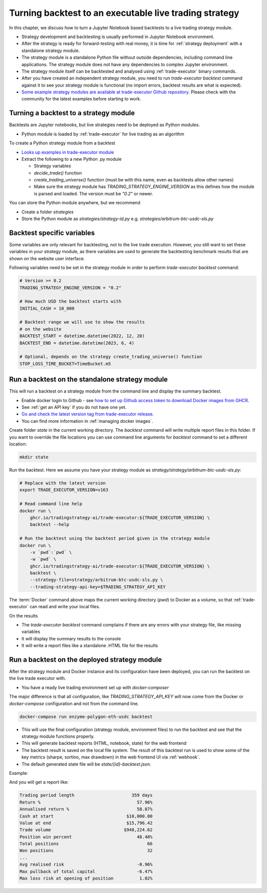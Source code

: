 Turning backtest to an executable live trading strategy
=======================================================

In this chapter, we discuss how to turn a Jupyter Notebook based backtests
to a live trading strategy module.

- Strategy development and backtesting is usually performed in Jupyter Notebook environment.

- After the strategy is ready for forward-testing with real money,
  it is time for :ref:`strategy deployment` with a standalone strategy module.

- The strategy module is a standalone Python file without outside dependencies,
  including command line applications. The strategy module does not have
  any dependencies to complex Jupyter environment.

- The strategy module itself can be backtested and analysed using
  :ref:`trade-executor` binary commands.

- After you have created an independent strategy module,
  you need to run `trade-executor backtest` command against
  it to see your strategy module is functional (no import errors,
  backtest results are what is expected).

- `Some example strategy modules are available at trade-executor Github repository <https://github.com/tradingstrategy-ai/trade-executor/tree/master/strategies>`__.
  Please check with the community for the latest examples before starting to work.

Turning a backtest to a strategy module
---------------------------------------

Backtests are Jupyter notebooks, but live strategies need to be deployed as Python modules.

- Python module is loaded by :ref:`trade-executor` for live trading as an algorithm

To create a Python strategy module from a backtest

- `Looks up examples in trade-executor module <https://github.com/tradingstrategy-ai/trade-executor/tree/master/strategies>`__

- Extract the following to a new Python .py module

  - Strategy variables

  - `decide_trade()` function

  - `create_trading_universe()` function (must be with this name, even as backtests allow other names)

  - Make sure the strategy module has `TRADING_STRATEGY_ENGINE_VERSION` as this defines how the module is parsed and loaded.
    The version must be `"0.2"` or newer.

You can store the Python module anywhere, but we recommend

- Create a folder `strategies`

- Store the Python module as `strategies/strategy-id.py` e.g.
  `strategies/arbitrum-btc-usdc-sls.py`

Backtest specific variables
---------------------------

Some variables are only relevant for backtesting, not to the live trade execution.
However, you still want to set these variables in your strategy module,
as there variables are used to generate the backtesting benchmark
results that are shown on the website user interface.

Following variables need to be set in the strategy module in
order to perform `trade-executor backtest` command:

.. code-block:: python

    # Version >= 0.2
    TRADING_STRATEGY_ENGINE_VERSION = "0.2"

    # How much USD the backtest starts with
    INITIAL_CASH = 10_000

    # Backtest range we will use to show the results
    # on the website
    BACKTEST_START = datetime.datetime(2022, 12, 20)
    BACKTEST_END = datetime.datetime(2023, 6, 4)

    # Optional, depends on the strategy create_trading_universe() function
    STOP_LOSS_TIME_BUCKET=TimeBucket.m5

Run a backtest on the standalone strategy module
------------------------------------------------

This will run a backtest on a strategy module from the command
line and display the summary backtest.

- Enable docker login to Github - see
  `how to set up Github access token to download Docker images from GHCR <https://docs.github.com/en/packages/working-with-a-github-packages-registry/working-with-the-container-registry>`_.

- See :ref:`get an API key` if you do not have one yet.

- `Go and check the latest version tag from trade-executor release <https://github.com/tradingstrategy-ai/trade-executor/pkgs/container/trade-executor>`__.

- You can find more information in :ref:`managing docker images`.

Create folder `state` in the current working directory. The `backtest` command will write multiple report files in this folder.
If you want to override the file locations you can use command line arguments for `backtest` command to set a different location:

.. code-block:: shell

    mkdir state

Run the backtest. Here we assume you have your strategy module as `strategy/strategy/arbitrum-btc-usdc-sls.py`:

.. code-block:: shell

    # Replace with the latest version
    export TRADE_EXECUTOR_VERSION=v163

    # Read command line help
    docker run \
        ghcr.io/tradingstrategy-ai/trade-executor:${TRADE_EXECUTOR_VERSION} \
        backtest --help

    # Run the backtest using the backtest period given in the strategy module
    docker run \
        -v `pwd`:`pwd` \
        -w `pwd` \
        ghcr.io/tradingstrategy-ai/trade-executor:${TRADE_EXECUTOR_VERSION} \
        backtest \
        --strategy-file=strategy/arbitrum-btc-usdc-sls.py \
        --trading-strategy-api-key=$TRADING_STRATEGY_API_KEY

The :term:`Docker` command above maps the current working directory (`pwd`)
to Docker as a volume,
so that :ref:`trade-executor` can read and write your local files.

On the results

- The `trade-executor backtest` command complains if there
  are any errors with your strategy file, like missing variables

- It will display the summary results to the console

- It will write a report files like a standalone .HTML
  file for the results

.. _run deployment backtest:

Run a backtest on the deployed strategy module
----------------------------------------------

After the strategy module and Docker instance and its configuration have been deployed,
you can run the backtest on the live trade executor with.

- You have a ready live trading environment set up with `docker-composer`

The major difference is that all configuration, like `TRADING_STRATEGY_API_KEY`
will now come from the Docker or `docker-compose` configuration and not from
the command line.

.. code-block:: shell

    docker-compose run enzyme-polygon-eth-usdc backtest

- This will use the final configuration (strategy module, environment files) to run the backtest
  and see that the strategy module functions properly.

- This will generate backtest reports (HTML, notebook, state) for the web frontend

- The backtest result is saved on the local file system. The result of this backtest
  run is used to show some of the key metrics (sharpe, sortino, max drawdown)
  in the web frontend UI via :ref:`webhook`.

- The default generated state file will be `state/{id}-backtest.json`.

Example:

.. code-block: shell

    docker-compose run enzyme-polygon-matic-usdc backtest

And you will get a report like:

.. code-block:: text

    Trading period length                      359 days
    Return %                                     57.96%
    Annualised return %                          58.87%
    Cash at start                            $10,000.00
    Value at end                             $15,796.42
    Trade volume                            $948,224.62
    Position win percent                         48.48%
    Total positions                                  66
    Won positions                                    32
    ...
    Avg realised risk                            -0.96%
    Max pullback of total capital                -6.47%
    Max loss risk at opening of position          1.02%